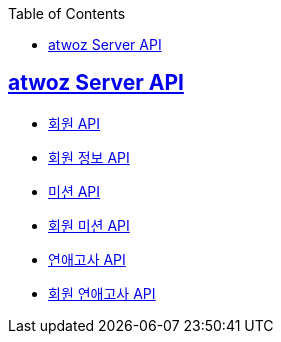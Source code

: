 :toc: left
:source-highlighter: highlightjs
:sectlinks:
:toclevels: 2
:sectlinks:

== atwoz Server API
* link:auth.adoc[회원 API]
* link:member.adoc[회원 정보 API]
* link:mission.adoc[미션 API]
* link:membermissions.adoc[회원 미션 API]
* link:survey.adoc[연애고사 API]
* link:membersurveys.adoc[회원 연애고사 API]
